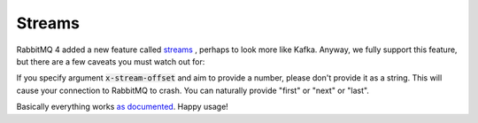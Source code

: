 Streams
=======

RabbitMQ 4 added a new feature called `streams <https://www.rabbitmq.com/docs/streams>`_ , perhaps to look more like Kafka.
Anyway, we fully support this feature, but there are a few caveats you must watch out for:

If you specify argument :code:`x-stream-offset` and aim to provide a number, please don't provide it as a string.
This will cause your connection to RabbitMQ to crash.
You can naturally provide "first" or "next" or "last".

Basically everything works `as documented <https://www.rabbitmq.com/docs/streams#consuming>`_. Happy usage!
